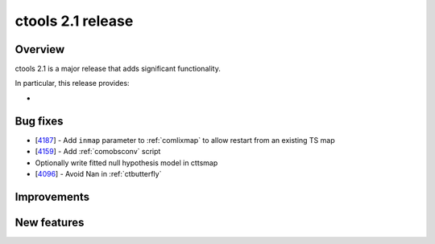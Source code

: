 .. _2.1:

ctools 2.1 release
==================

Overview
--------

ctools 2.1 is a major release that adds significant functionality.

In particular, this release provides:

*


Bug fixes
---------

* [`4187 <https://cta-redmine.irap.omp.eu/issues/4187>`_] -
  Add ``inmap`` parameter to :ref:`comlixmap` to allow restart from an existing TS map
* [`4159 <https://cta-redmine.irap.omp.eu/issues/4159>`_] -
  Add :ref:`comobsconv` script
* Optionally write fitted null hypothesis model in cttsmap
* [`4096 <https://cta-redmine.irap.omp.eu/issues/4096>`_] -
  Avoid Nan in :ref:`ctbutterfly`


Improvements
------------


New features
------------

